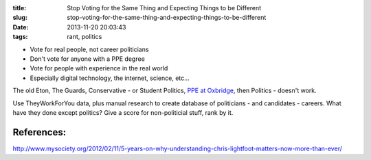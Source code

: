 :title: Stop Voting for the Same Thing and Expecting Things to be Different
:slug: stop-voting-for-the-same-thing-and-expecting-things-to-be-different
:date: 2013-11-20 20:03:43
:tags: rant, politics


- Vote for real people, not career politicians
- Don't vote for anyone with a PPE degree
- Vote for people with experience in the real world
- Especially digital technology, the internet, science, etc...

The old Eton, The Guards, Conservative - or Student Politics, `PPE at Oxbridge <http://en.wikipedia.org/wiki/Philosophy,_politics,_and_economics>`_, then Politics - doesn't work.

Use TheyWorkForYou data, plus manual research to create database of politicians - and candidates - careers. What have they done except politics? Give a score for non-politicial stuff, rank by it.


References:
-----------

http://www.mysociety.org/2012/02/11/5-years-on-why-understanding-chris-lightfoot-matters-now-more-than-ever/